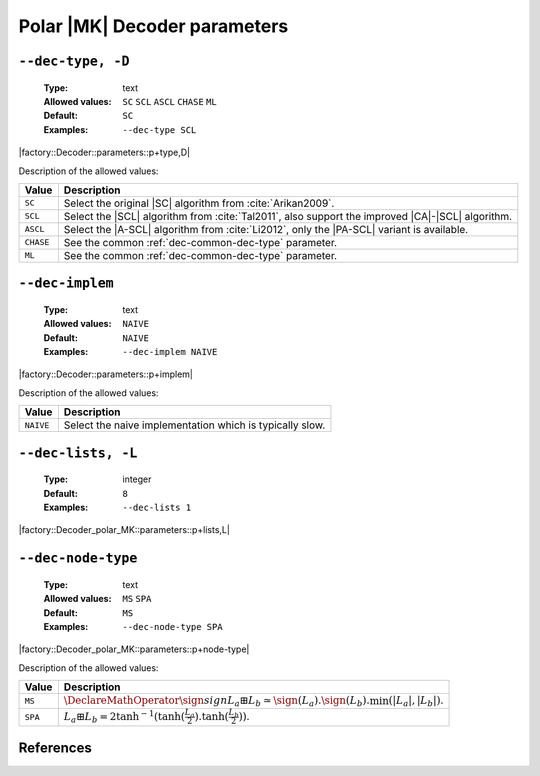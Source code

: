 .. _dec-polar_mk-decoder-parameters:

Polar |MK| Decoder parameters
-----------------------------

.. _dec-polar_mk-dec-type:

``--dec-type, -D``
""""""""""""""""""

   :Type: text
   :Allowed values: ``SC`` ``SCL`` ``ASCL`` ``CHASE`` ``ML``
   :Default: ``SC``
   :Examples: ``--dec-type SCL``

|factory::Decoder::parameters::p+type,D|

Description of the allowed values:

+--------------+---------------------------------------------------------------+
| Value        | Description                                                   |
+==============+===============================================================+
| ``SC``       | Select the original |SC| algorithm from :cite:`Arikan2009`.   |
+--------------+---------------------------------------------------------------+
| ``SCL``      | Select the |SCL| algorithm from :cite:`Tal2011`, also support |
|              | the improved |CA|-|SCL| algorithm.                            |
+--------------+---------------------------------------------------------------+
| ``ASCL``     | Select the |A-SCL| algorithm from :cite:`Li2012`, only the    |
|              | |PA-SCL| variant is available.                                |
+--------------+---------------------------------------------------------------+
| ``CHASE``    | See the common :ref:`dec-common-dec-type` parameter.          |
+--------------+---------------------------------------------------------------+
| ``ML``       | See the common :ref:`dec-common-dec-type` parameter.          |
+--------------+---------------------------------------------------------------+

.. _dec-polar_mk-dec-implem:

``--dec-implem``
""""""""""""""""

   :Type: text
   :Allowed values: ``NAIVE``
   :Default: ``NAIVE``
   :Examples: ``--dec-implem NAIVE``

|factory::Decoder::parameters::p+implem|

Description of the allowed values:

+-----------+--------------------------+
| Value     | Description              |
+===========+==========================+
| ``NAIVE`` | |dec-implem_descr_naive| |
+-----------+--------------------------+

.. |dec-implem_descr_naive| replace:: Select the naive implementation which is
   typically slow.

.. _dec-polar_mk-dec-lists:

``--dec-lists, -L``
"""""""""""""""""""

   :Type: integer
   :Default: ``8``
   :Examples: ``--dec-lists 1``

|factory::Decoder_polar_MK::parameters::p+lists,L|

.. _dec-polar_mk-dec-node-type:

``--dec-node-type``
"""""""""""""""""""

   :Type: text
   :Allowed values: ``MS`` ``SPA``
   :Default: ``MS``
   :Examples: ``--dec-node-type SPA``

|factory::Decoder_polar_MK::parameters::p+node-type|

Description of the allowed values:

+-----------+-----------------------+
| Value     | Description           |
+===========+=======================+
| ``MS``    | |dec-node-type_ms|    |
+-----------+-----------------------+
| ``SPA``   | |dec-node-type_spa|   |
+-----------+-----------------------+

.. |dec-node-type_ms|  replace::
  :math:`\DeclareMathOperator{\sign}{sign} L_a \boxplus L_b \simeq
  \sign(L_a).\sign(L_b).\min(|L_a|,|L_b|)`.
.. |dec-node-type_spa| replace::
   :math:`L_a \boxplus L_b =
   2\tanh^{-1}(\tanh(\frac{L_a}{2}).\tanh(\frac{L_b}{2}))`.

References
""""""""""

.. bibliography:: references_dec.bib